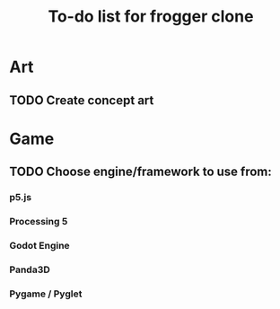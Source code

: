 #+TITLE: To-do list for frogger clone

* Art
** TODO Create concept art

* Game
** TODO Choose engine/framework to use from:
*** p5.js
*** Processing 5
*** Godot Engine
*** Panda3D
*** Pygame / Pyglet